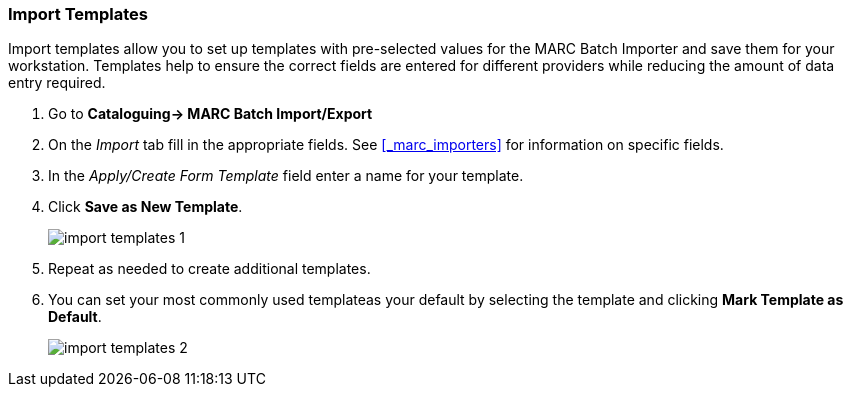 Import Templates
~~~~~~~~~~~~~~~~

Import templates allow you to set up templates with pre-selected values for the MARC Batch
Importer and save them for your workstation.  Templates help to ensure the 
correct fields are entered for different providers while reducing the amount 
of data entry required.

. Go to *Cataloguing-> MARC Batch Import/Export*
. On the _Import_ tab fill in the appropriate fields. See 
xref:_marc_importers[] for information on specific fields.
. In the _Apply/Create Form Template_ field enter a name for your template.
. Click *Save as New Template*.
+
image:images/cat/marc/import-templates-1.png[]
+
. Repeat as needed to create additional templates.
. You can set your most commonly used templateas your default by selecting the template 
and clicking *Mark Template as Default*.
+
image:images/cat/marc/import-templates-2.png[]


